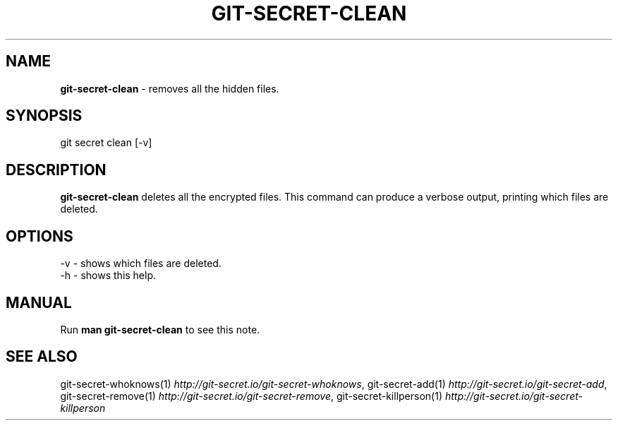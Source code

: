 .\" generated with Ronn/v0.7.3
.\" http://github.com/rtomayko/ronn/tree/0.7.3
.
.TH "GIT\-SECRET\-CLEAN" "1" "April 2018" "sobolevn" "git-secret"
.
.SH "NAME"
\fBgit\-secret\-clean\fR \- removes all the hidden files\.
.
.SH "SYNOPSIS"
.
.nf

git secret clean [\-v]
.
.fi
.
.SH "DESCRIPTION"
\fBgit\-secret\-clean\fR deletes all the encrypted files\. This command can produce a verbose output, printing which files are deleted\.
.
.SH "OPTIONS"
.
.nf

\-v  \- shows which files are deleted\.
\-h  \- shows this help\.
.
.fi
.
.SH "MANUAL"
Run \fBman git\-secret\-clean\fR to see this note\.
.
.SH "SEE ALSO"
git\-secret\-whoknows(1) \fIhttp://git\-secret\.io/git\-secret\-whoknows\fR, git\-secret\-add(1) \fIhttp://git\-secret\.io/git\-secret\-add\fR, git\-secret\-remove(1) \fIhttp://git\-secret\.io/git\-secret\-remove\fR, git\-secret\-killperson(1) \fIhttp://git\-secret\.io/git\-secret\-killperson\fR
